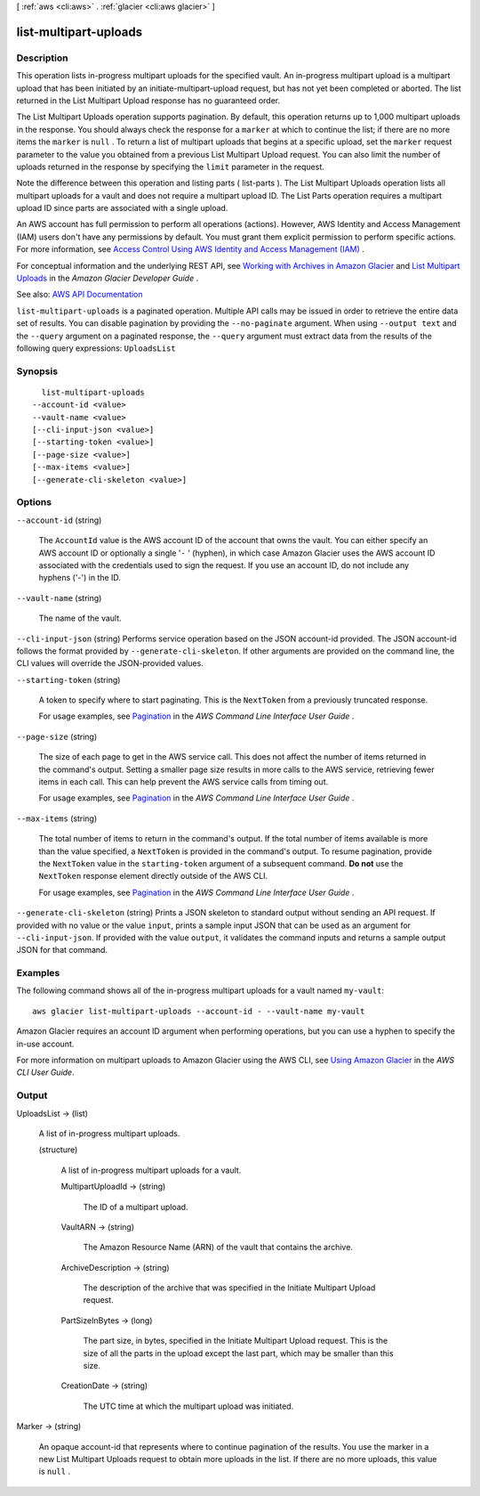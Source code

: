 [ :ref:`aws <cli:aws>` . :ref:`glacier <cli:aws glacier>` ]

.. _cli:aws glacier list-multipart-uploads:


**********************
list-multipart-uploads
**********************



===========
Description
===========



This operation lists in-progress multipart uploads for the specified vault. An in-progress multipart upload is a multipart upload that has been initiated by an  initiate-multipart-upload request, but has not yet been completed or aborted. The list returned in the List Multipart Upload response has no guaranteed order. 

 

The List Multipart Uploads operation supports pagination. By default, this operation returns up to 1,000 multipart uploads in the response. You should always check the response for a ``marker`` at which to continue the list; if there are no more items the ``marker`` is ``null`` . To return a list of multipart uploads that begins at a specific upload, set the ``marker`` request parameter to the value you obtained from a previous List Multipart Upload request. You can also limit the number of uploads returned in the response by specifying the ``limit`` parameter in the request.

 

Note the difference between this operation and listing parts ( list-parts ). The List Multipart Uploads operation lists all multipart uploads for a vault and does not require a multipart upload ID. The List Parts operation requires a multipart upload ID since parts are associated with a single upload.

 

An AWS account has full permission to perform all operations (actions). However, AWS Identity and Access Management (IAM) users don't have any permissions by default. You must grant them explicit permission to perform specific actions. For more information, see `Access Control Using AWS Identity and Access Management (IAM) <http://docs.aws.amazon.com/amazonglacier/latest/dev/using-iam-with-amazon-glacier.html>`_ .

 

For conceptual information and the underlying REST API, see `Working with Archives in Amazon Glacier <http://docs.aws.amazon.com/amazonglacier/latest/dev/working-with-archives.html>`_ and `List Multipart Uploads <http://docs.aws.amazon.com/amazonglacier/latest/dev/api-multipart-list-uploads.html>`_ in the *Amazon Glacier Developer Guide* .



See also: `AWS API Documentation <https://docs.aws.amazon.com/goto/WebAPI/glacier-2012-06-01/ListMultipartUploads>`_


``list-multipart-uploads`` is a paginated operation. Multiple API calls may be issued in order to retrieve the entire data set of results. You can disable pagination by providing the ``--no-paginate`` argument.
When using ``--output text`` and the ``--query`` argument on a paginated response, the ``--query`` argument must extract data from the results of the following query expressions: ``UploadsList``


========
Synopsis
========

::

    list-multipart-uploads
  --account-id <value>
  --vault-name <value>
  [--cli-input-json <value>]
  [--starting-token <value>]
  [--page-size <value>]
  [--max-items <value>]
  [--generate-cli-skeleton <value>]




=======
Options
=======

``--account-id`` (string)


  The ``AccountId`` value is the AWS account ID of the account that owns the vault. You can either specify an AWS account ID or optionally a single '``-`` ' (hyphen), in which case Amazon Glacier uses the AWS account ID associated with the credentials used to sign the request. If you use an account ID, do not include any hyphens ('-') in the ID. 

  

``--vault-name`` (string)


  The name of the vault.

  

``--cli-input-json`` (string)
Performs service operation based on the JSON account-id provided. The JSON account-id follows the format provided by ``--generate-cli-skeleton``. If other arguments are provided on the command line, the CLI values will override the JSON-provided values.

``--starting-token`` (string)
 

  A token to specify where to start paginating. This is the ``NextToken`` from a previously truncated response.

   

  For usage examples, see `Pagination <https://docs.aws.amazon.com/cli/latest/userguide/pagination.html>`_ in the *AWS Command Line Interface User Guide* .

   

``--page-size`` (string)
 

  The size of each page to get in the AWS service call. This does not affect the number of items returned in the command's output. Setting a smaller page size results in more calls to the AWS service, retrieving fewer items in each call. This can help prevent the AWS service calls from timing out.

   

  For usage examples, see `Pagination <https://docs.aws.amazon.com/cli/latest/userguide/pagination.html>`_ in the *AWS Command Line Interface User Guide* .

   

``--max-items`` (string)
 

  The total number of items to return in the command's output. If the total number of items available is more than the value specified, a ``NextToken`` is provided in the command's output. To resume pagination, provide the ``NextToken`` value in the ``starting-token`` argument of a subsequent command. **Do not** use the ``NextToken`` response element directly outside of the AWS CLI.

   

  For usage examples, see `Pagination <https://docs.aws.amazon.com/cli/latest/userguide/pagination.html>`_ in the *AWS Command Line Interface User Guide* .

   

``--generate-cli-skeleton`` (string)
Prints a JSON skeleton to standard output without sending an API request. If provided with no value or the value ``input``, prints a sample input JSON that can be used as an argument for ``--cli-input-json``. If provided with the value ``output``, it validates the command inputs and returns a sample output JSON for that command.



========
Examples
========

The following command shows all of the in-progress multipart uploads for a vault named ``my-vault``::

  aws glacier list-multipart-uploads --account-id - --vault-name my-vault

Amazon Glacier requires an account ID argument when performing operations, but you can use a hyphen to specify the in-use account. 

For more information on multipart uploads to Amazon Glacier using the AWS CLI, see `Using Amazon Glacier`_ in the *AWS CLI User Guide*.

.. _`Using Amazon Glacier`: http://docs.aws.amazon.com/cli/latest/userguide/cli-using-glacier.html

======
Output
======

UploadsList -> (list)

  

  A list of in-progress multipart uploads.

  

  (structure)

    

    A list of in-progress multipart uploads for a vault.

    

    MultipartUploadId -> (string)

      

      The ID of a multipart upload.

      

      

    VaultARN -> (string)

      

      The Amazon Resource Name (ARN) of the vault that contains the archive.

      

      

    ArchiveDescription -> (string)

      

      The description of the archive that was specified in the Initiate Multipart Upload request.

      

      

    PartSizeInBytes -> (long)

      

      The part size, in bytes, specified in the Initiate Multipart Upload request. This is the size of all the parts in the upload except the last part, which may be smaller than this size.

      

      

    CreationDate -> (string)

      

      The UTC time at which the multipart upload was initiated.

      

      

    

  

Marker -> (string)

  

  An opaque account-id that represents where to continue pagination of the results. You use the marker in a new List Multipart Uploads request to obtain more uploads in the list. If there are no more uploads, this value is ``null`` .

  

  

